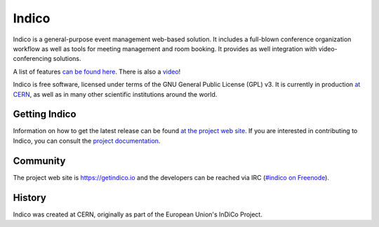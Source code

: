 Indico
======
|build-status|

|license|

Indico is a general-purpose event management web-based solution. It includes a full-blown conference organization workflow as well as tools for meeting management and room booking. It provides as well integration with video-conferencing solutions.

A list of features `can be found here <https://getindico.io/features/>`_. There is also a `video <https://www.youtube.com/watch?v=yo8rgg9dOcc>`_!

Indico is free software, licensed under terms of the GNU General Public License (GPL) v3. It is currently in production `at CERN <http://indico.cern.ch>`_, as well as in many other scientific institutions around the world.


Getting Indico
--------------

|pypi-ver|

Information on how to get the latest release can be found `at the project web site <https://getindico.io/getting-started/>`_.
If you are interested in contributing to Indico, you can consult the `project documentation <https://docs.getindico.io>`_.


Community
---------

The project web site is https://getindico.io and the developers can be
reached via IRC (`#indico on Freenode <https://webchat.freenode.net/?channels=indico>`_).

History
-------

Indico was created at CERN, originally as part of the European Union's InDiCo Project.


.. |build-status| image:: https://travis-ci.org/indico/indico.svg?branch=master
                   :alt: Travis Build Status
                   :target: https://travis-ci.org/indico/indico
.. |pypi-ver| image:: https://img.shields.io/pypi/v/indico.svg
                   :alt: Available on PyPI
                   :target: https://pypi.python.org/pypi/indico/
.. |license| image:: https://img.shields.io/github/license/indico/indico.svg
                   :alt: License
                   :target: https://github.com/indico/indico/blob/master/COPYING
